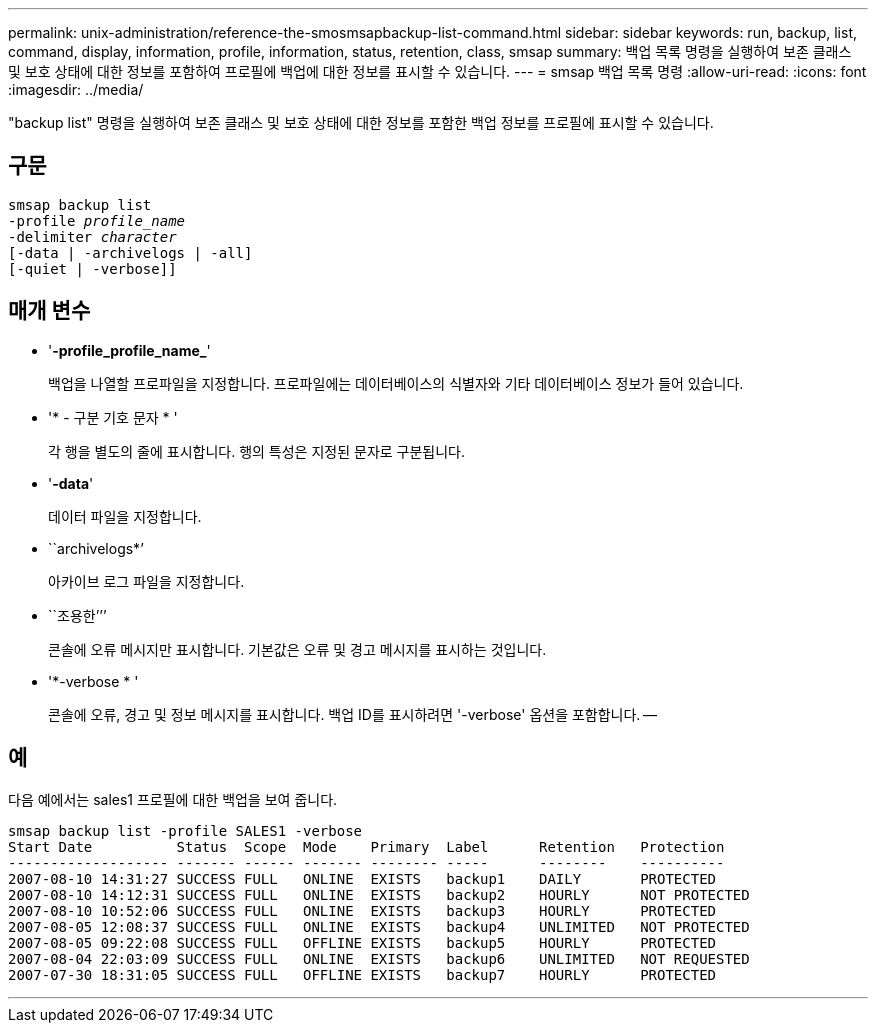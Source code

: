---
permalink: unix-administration/reference-the-smosmsapbackup-list-command.html 
sidebar: sidebar 
keywords: run, backup, list, command, display, information, profile, information, status, retention, class, smsap 
summary: 백업 목록 명령을 실행하여 보존 클래스 및 보호 상태에 대한 정보를 포함하여 프로필에 백업에 대한 정보를 표시할 수 있습니다. 
---
= smsap 백업 목록 명령
:allow-uri-read: 
:icons: font
:imagesdir: ../media/


[role="lead"]
"backup list" 명령을 실행하여 보존 클래스 및 보호 상태에 대한 정보를 포함한 백업 정보를 프로필에 표시할 수 있습니다.



== 구문

[listing, subs="+macros"]
----
pass:quotes[smsap backup list
-profile _profile_name_
-delimiter _character_
[-data | -archivelogs | -all]]
[-quiet | -verbose]]
----


== 매개 변수

* '*-profile_profile_name_*'
+
백업을 나열할 프로파일을 지정합니다. 프로파일에는 데이터베이스의 식별자와 기타 데이터베이스 정보가 들어 있습니다.

* '* - 구분 기호 문자 * '
+
각 행을 별도의 줄에 표시합니다. 행의 특성은 지정된 문자로 구분됩니다.

* '*-data*'
+
데이터 파일을 지정합니다.

* ``archivelogs*’
+
아카이브 로그 파일을 지정합니다.

* ``조용한’’’
+
콘솔에 오류 메시지만 표시합니다. 기본값은 오류 및 경고 메시지를 표시하는 것입니다.

* '*-verbose * '
+
콘솔에 오류, 경고 및 정보 메시지를 표시합니다. 백업 ID를 표시하려면 '-verbose' 옵션을 포함합니다. --





== 예

다음 예에서는 sales1 프로필에 대한 백업을 보여 줍니다.

[listing]
----
smsap backup list -profile SALES1 -verbose
Start Date          Status  Scope  Mode    Primary  Label      Retention   Protection
------------------- ------- ------ ------- -------- -----      --------    ----------
2007-08-10 14:31:27 SUCCESS FULL   ONLINE  EXISTS   backup1    DAILY       PROTECTED
2007-08-10 14:12:31 SUCCESS FULL   ONLINE  EXISTS   backup2    HOURLY      NOT PROTECTED
2007-08-10 10:52:06 SUCCESS FULL   ONLINE  EXISTS   backup3    HOURLY      PROTECTED
2007-08-05 12:08:37 SUCCESS FULL   ONLINE  EXISTS   backup4    UNLIMITED   NOT PROTECTED
2007-08-05 09:22:08 SUCCESS FULL   OFFLINE EXISTS   backup5    HOURLY      PROTECTED
2007-08-04 22:03:09 SUCCESS FULL   ONLINE  EXISTS   backup6    UNLIMITED   NOT REQUESTED
2007-07-30 18:31:05 SUCCESS FULL   OFFLINE EXISTS   backup7    HOURLY      PROTECTED
----
'''